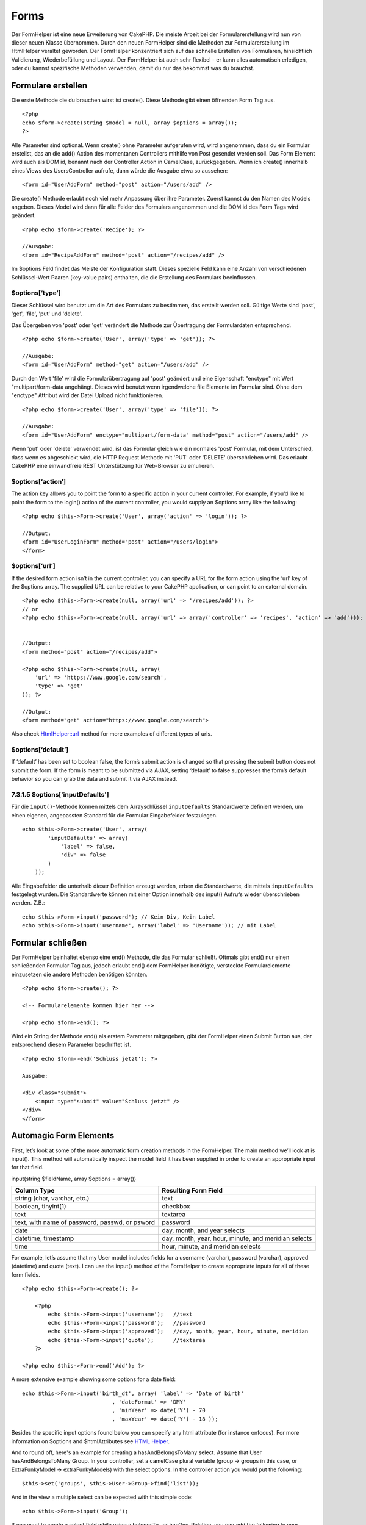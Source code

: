 Forms
#####

Der FormHelper ist eine neue Erweiterung von CakePHP. Die meiste Arbeit
bei der Formularerstellung wird nun von dieser neuen Klasse übernommen.
Durch den neuen FormHelper sind die Methoden zur Formularerstellung im
HtmlHelper veraltet geworden. Der FormHelper konzentriert sich auf das
schnelle Erstellen von Formularen, hinsichtlich Validierung,
Wiederbefüllung und Layout. Der FormHelper ist auch sehr flexibel - er
kann alles automatisch erledigen, oder du kannst spezifische Methoden
verwenden, damit du nur das bekommst was du brauchst.

Formulare erstellen
===================

Die erste Methode die du brauchen wirst ist create(). Diese Methode gibt
einen öffnenden Form Tag aus.

::

    <?php
    echo $form->create(string $model = null, array $options = array());
    ?>

Alle Parameter sind optional. Wenn create() ohne Parameter aufgerufen
wird, wird angenommen, dass du ein Formular erstellst, das an die add()
Action des momentanen Controllers mithilfe von Post gesendet werden
soll. Das Form Element wird auch als DOM id, benannt nach der Controller
Action in CamelCase, zurückgegeben. Wenn ich create() innerhalb eines
Views des UsersController aufrufe, dann würde die Ausgabe etwa so
aussehen:

::

    <form id="UserAddForm" method="post" action="/users/add" />

Die create() Methode erlaubt noch viel mehr Anpassung über ihre
Parameter. Zuerst kannst du den Namen des Models angeben. Dieses Model
wird dann für alle Felder des Formulars angenommen und die DOM id des
Form Tags wird geändert.

::

    <?php echo $form->create('Recipe'); ?>
     
    //Ausgabe:
    <form id="RecipeAddForm" method="post" action="/recipes/add" />

Im $options Feld findet das Meiste der Konfiguration statt. Dieses
spezielle Feld kann eine Anzahl von verschiedenen Schlüssel-Wert Paaren
(key-value pairs) enthalten, die die Erstellung des Formulars
beeinflussen.

$options[‘type’]
----------------

Dieser Schlüssel wird benutzt um die Art des Formulars zu bestimmen, das
erstellt werden soll. Gültige Werte sind 'post', 'get', 'file', 'put'
und 'delete'.

Das Übergeben von 'post' oder 'get' verändert die Methode zur
Übertragung der Formulardaten entsprechend.

::

    <?php echo $form->create('User', array('type' => 'get')); ?>
     
    //Ausgabe:
    <form id="UserAddForm" method="get" action="/users/add" />

Durch den Wert 'file' wird die Formularübertragung auf 'post' geändert
und eine Eigenschaft "enctype" mit Wert "multipart/form-data angehängt.
Dieses wird benutzt wenn irgendwelche file Elemente im Formular sind.
Ohne dem "enctype" Attribut wird der Datei Upload nicht funktionieren.

::

    <?php echo $form->create('User', array('type' => 'file')); ?>
     
    //Ausgabe:
    <form id="UserAddForm" enctype="multipart/form-data" method="post" action="/users/add" />

Wenn 'put' oder 'delete' verwendet wird, ist das Formular gleich wie ein
normales 'post' Formular, mit dem Unterschied, dass wenn es abgeschickt
wird, die HTTP Request Methode mit 'PUT' oder 'DELETE' überschrieben
wird. Das erlaubt CakePHP eine einwandfreie REST Unterstützung für
Web-Browser zu emulieren.

$options[‘action’]
------------------

The action key allows you to point the form to a specific action in your
current controller. For example, if you’d like to point the form to the
login() action of the current controller, you would supply an $options
array like the following:

::

    <?php echo $this->Form->create('User', array('action' => 'login')); ?>
     
    //Output:
    <form id="UserLoginForm" method="post" action="/users/login">
    </form>

$options[‘url’]
---------------

If the desired form action isn’t in the current controller, you can
specify a URL for the form action using the ‘url’ key of the $options
array. The supplied URL can be relative to your CakePHP application, or
can point to an external domain.

::

    <?php echo $this->Form->create(null, array('url' => '/recipes/add')); ?>
    // or
    <?php echo $this->Form->create(null, array('url' => array('controller' => 'recipes', 'action' => 'add'))); ?>


    //Output:
    <form method="post" action="/recipes/add">
     
    <?php echo $this->Form->create(null, array(
        'url' => 'https://www.google.com/search',
        'type' => 'get'
    )); ?>
     
    //Output:
    <form method="get" action="https://www.google.com/search">

Also check `HtmlHelper::url <https://book.cakephp.org/view/1448/url>`_
method for more examples of different types of urls.

$options[‘default’]
-------------------

If ‘default’ has been set to boolean false, the form’s submit action is
changed so that pressing the submit button does not submit the form. If
the form is meant to be submitted via AJAX, setting ‘default’ to false
suppresses the form’s default behavior so you can grab the data and
submit it via AJAX instead.

7.3.1.5 $options['inputDefaults']
---------------------------------

Für die ``input()``-Methode können mittels dem Arrayschlüssel
``inputDefaults`` Standardwerte definiert werden, um einen eigenen,
angepassten Standard für die Formular Eingabefelder festzulegen.

::

    echo $this->Form->create('User', array(
            'inputDefaults' => array(
                'label' => false,
                'div' => false
            )
        ));

Alle Eingabefelder die unterhalb dieser Definition erzeugt werden, erben
die Standardwerte, die mittels ``inputDefaults`` festgelegt wurden. Die
Standardwerte können mit einer Option innerhalb des input() Aufrufs
wieder überschrieben werden. Z.B.:

::

    echo $this->Form->input('password'); // Kein Div, Kein Label
    echo $this->Form->input('username', array('label' => 'Username')); // mit Label

Formular schließen
==================

Der FormHelper beinhaltet ebenso eine end() Methode, die das Formular
schließt. Oftmals gibt end() nur einen schließenden Formular-Tag aus,
jedoch erlaubt end() dem FormHelper benötigte, versteckte
Formularelemente einzusetzen die andere Methoden benötigen könnten.

::

    <?php echo $form->create(); ?>
     
    <!-- Formularelemente kommen hier her -->
     
    <?php echo $form->end(); ?>

Wird ein String der Methode end() als erstem Parameter mitgegeben, gibt
der FormHelper einen Submit Button aus, der entsprechend diesem
Parameter beschriftet ist.

::

    <?php echo $form->end('Schluss jetzt'); ?>
     
    Ausgabe:
     
    <div class="submit">
        <input type="submit" value="Schluss jetzt" />
    </div>
    </form>

Automagic Form Elements
=======================

First, let’s look at some of the more automatic form creation methods in
the FormHelper. The main method we’ll look at is input(). This method
will automatically inspect the model field it has been supplied in order
to create an appropriate input for that field.

input(string $fieldName, array $options = array())

+--------------------------------------------------+--------------------------------------------------------+
| Column Type                                      | Resulting Form Field                                   |
+==================================================+========================================================+
| string (char, varchar, etc.)                     | text                                                   |
+--------------------------------------------------+--------------------------------------------------------+
| boolean, tinyint(1)                              | checkbox                                               |
+--------------------------------------------------+--------------------------------------------------------+
| text                                             | textarea                                               |
+--------------------------------------------------+--------------------------------------------------------+
| text, with name of password, passwd, or psword   | password                                               |
+--------------------------------------------------+--------------------------------------------------------+
| date                                             | day, month, and year selects                           |
+--------------------------------------------------+--------------------------------------------------------+
| datetime, timestamp                              | day, month, year, hour, minute, and meridian selects   |
+--------------------------------------------------+--------------------------------------------------------+
| time                                             | hour, minute, and meridian selects                     |
+--------------------------------------------------+--------------------------------------------------------+

For example, let’s assume that my User model includes fields for a
username (varchar), password (varchar), approved (datetime) and quote
(text). I can use the input() method of the FormHelper to create
appropriate inputs for all of these form fields.

::

    <?php echo $this->Form->create(); ?>
     
        <?php
            echo $this->Form->input('username');   //text
            echo $this->Form->input('password');   //password
            echo $this->Form->input('approved');   //day, month, year, hour, minute, meridian
            echo $this->Form->input('quote');      //textarea
        ?>
     
    <?php echo $this->Form->end('Add'); ?>

A more extensive example showing some options for a date field:

::

            echo $this->Form->input('birth_dt', array( 'label' => 'Date of birth'
                                        , 'dateFormat' => 'DMY'
                                        , 'minYear' => date('Y') - 70
                                        , 'maxYear' => date('Y') - 18 ));

Besides the specific input options found below you can specify any html
attribute (for instance onfocus). For more information on $options and
$htmlAttributes see `HTML Helper </de/view/1434/HTML>`_.

And to round off, here's an example for creating a hasAndBelongsToMany
select. Assume that User hasAndBelongsToMany Group. In your controller,
set a camelCase plural variable (group -> groups in this case, or
ExtraFunkyModel -> extraFunkyModels) with the select options. In the
controller action you would put the following:

::

    $this->set('groups', $this->User->Group->find('list'));

And in the view a multiple select can be expected with this simple code:

::

    echo $this->Form->input('Group');

If you want to create a select field while using a belongsTo- or
hasOne-Relation, you can add the following to your Users-controller
(assuming your User belongsTo Group):

::

    $this->set('groups', $this->User->Group->find('list'));

Afterwards, add the following to your form-view:

::

    echo $this->Form->input('group_id');

If your model name consists of two or more words, e.g., "UserGroup",
when passing the data using set() you should name your data in a
pluralised and camelCased format as follows:

::

    $this->set('userGroups', $this->UserGroup->find('list'));
    // or
    $this->set('reallyInappropriateModelNames', $this->ReallyInappropriateModelName->find('list'));

Field naming convention
-----------------------

The Form helper is pretty smart. Whenever you specify a field name with
the form helper methods, it'll automatically use the current model name
to build an input with a format like the following:

::

    <input type="text" id="ModelnameFieldname" name="data[Modelname][fieldname]">

You can manually specify the model name by passing in
Modelname.fieldname as the first parameter.

::

    echo $this->Form->input('Modelname.fieldname');

If you need to specify multiple fields using the same field name, thus
creating an array that can be saved in one shot with saveAll(), use the
following convention:

::

    <?php 
       echo $this->Form->input('Modelname.0.fieldname');
       echo $this->Form->input('Modelname.1.fieldname');
    ?>

    <input type="text" id="Modelname0Fieldname" name="data[Modelname][0][fieldname]">
    <input type="text" id="Modelname1Fieldname" name="data[Modelname][1][fieldname]">

$options[‘type’]
----------------

You can force the type of an input (and override model introspection) by
specifying a type. In addition to the field types found in the `table
above </de/view/1390/Automagic-Form-Elements>`_, you can also create
‘file’, and ‘password’ inputs.

::

    <?php echo $this->Form->input('field', array('type' => 'file')); ?>
     
    Output:
     
    <div class="input">
        <label for="UserField">Field</label>
        <input type="file" name="data[User][field]" value="" id="UserField" />
    </div>

$options[‘before’], $options[‘between’], $options[‘separator’] and $options[‘after’]
------------------------------------------------------------------------------------

Use these keys if you need to inject some markup inside the output of
the input() method.

::

    <?php echo $this->Form->input('field', array(
        'before' => '--before--',
        'after' => '--after--',
        'between' => '--between---'
    ));?>
     
    Output:
     
    <div class="input">
    --before--
    <label for="UserField">Field</label>
    --between---
    <input name="data[User][field]" type="text" value="" id="UserField" />
    --after--
    </div>

For radio type input the 'separator' attribute can be used to inject
markup to separate each input/label pair.

::

    <?php echo $this->Form->input('field', array(
        'before' => '--before--',
        'after' => '--after--',
        'between' => '--between---',
        'separator' => '--separator--',
        'options' => array('1', '2') 
    ));?>
     
    Output:
     
    <div class="input">
    --before--
    <input name="data[User][field]" type="radio" value="1" id="UserField1" />
    <label for="UserField1">1</label>
    --separator--
    <input name="data[User][field]" type="radio" value="2" id="UserField2" />
    <label for="UserField2">2</label>
    --between---
    --after--
    </div>

For ``date`` and ``datetime`` type elements the 'separator' attribute
can be used to change the string between select elements. Defaults to
'-'.

$options[‘options’]
-------------------

This key allows you to manually specify options for a select input, or
for a radio group. Unless the ‘type’ is specified as ‘radio’, the
FormHelper will assume that the target output is a select input.

::

    <?php echo $this->Form->input('field', array('options' => array(1,2,3,4,5))); ?>

Output:

::

    <div class="input">
        <label for="UserField">Field</label>
        <select name="data[User][field]" id="UserField">
            <option value="0">1</option>
            <option value="1">2</option>
            <option value="2">3</option>
            <option value="3">4</option>
            <option value="4">5</option>
        </select>
    </div>

Options can also be supplied as key-value pairs.

::

    <?php echo $this->Form->input('field', array('options' => array(
        'Value 1'=>'Label 1',
        'Value 2'=>'Label 2',
        'Value 3'=>'Label 3'
     ))); ?>

Output:

::

    <div class="input">
        <label for="UserField">Field</label>
        <select name="data[User][field]" id="UserField">
            <option value="Value 1">Label 1</option>
            <option value="Value 2">Label 2</option>
            <option value="Value 3">Label 3</option>
        </select>
    </div>

If you would like to generate a select with optgroups, just pass data in
hierarchical format. Works on multiple checkboxes and radio buttons too,
but instead of optgroups wraps elements in fieldsets.

::

    <?php echo $this->Form->input('field', array('options' => array(
        'Label1' => array(
           'Value 1'=>'Label 1',
           'Value 2'=>'Label 2'
        ),
        'Label2' => array(
           'Value 3'=>'Label 3'
        )
     ))); ?>

Output:

::

    <div class="input">
        <label for="UserField">Field</label>
        <select name="data[User][field]" id="UserField">
            <optgroup label="Label1">
                <option value="Value 1">Label 1</option>
                <option value="Value 2">Label 2</option>
            </optgroup>
            <optgroup label="Label2">
                <option value="Value 3">Label 3</option>
            </optgroup>
        </select>
    </div>

$options[‘multiple’]
--------------------

If ‘multiple’ has been set to true for an input that outputs a select,
the select will allow multiple selections.

::

    echo $this->Form->input('Model.field', array( 'type' => 'select', 'multiple' => true ));

Alternatively set ‘multiple’ to ‘checkbox’ to output a list of related
check boxes.

::

    echo $this->Form->input('Model.field', array(
        'type' => 'select', 
        'multiple' => 'checkbox',
        'options' => array(
                'Value 1' => 'Label 1',
                'Value 2' => 'Label 2'
        )
    ));

Output:

::

    <div class="input select">
       <label for="ModelField">Field</label>
       <input name="data[Model][field]" value="" id="ModelField" type="hidden">
       <div class="checkbox">
          <input name="data[Model][field][]" value="Value 1" id="ModelField1" type="checkbox">
          <label for="ModelField1">Label 1</label>
       </div>
       <div class="checkbox">
          <input name="data[Model][field][]" value="Value 2" id="ModelField2" type="checkbox">
          <label for="ModelField2">Label 2</label>
       </div>
    </div>

$options[‘maxLength’]
---------------------

Defines the maximum number of characters allowed in a text input.

$options[‘div’]
---------------

Use this option to set attributes of the input's containing div. Using a
string value will set the div's class name. An array will set the div's
attributes to those specified by the array's keys/values. Alternatively,
you can set this key to false to disable the output of the div.

Setting the class name:

::

        echo $this->Form->input('User.name', array('div' => 'class_name'));

Output:

::

    <div class="class_name">
        <label for="UserName">Name</label>
        <input name="data[User][name]" type="text" value="" id="UserName" />
    </div>

Setting multiple attributes:

::

        echo $this->Form->input('User.name', array('div' => array('id' => 'mainDiv', 'title' => 'Div Title', 'style' => 'display:block')));

Output:

::

    <div class="input text" id="mainDiv" title="Div Title" style="display:block">
        <label for="UserName">Name</label>
        <input name="data[User][name]" type="text" value="" id="UserName" />
    </div>

Disabling div output:

::

        <?php echo $this->Form->input('User.name', array('div' => false));?>

Output:

::

        <label for="UserName">Name</label>
        <input name="data[User][name]" type="text" value="" id="UserName" />

$options[‘label’]
-----------------

Set this key to the string you would like to be displayed within the
label that usually accompanies the input.

::

    <?php echo $this->Form->input( 'User.name', array( 'label' => 'The User Alias' ) );?>

Output:

::

    <div class="input">
        <label for="UserName">The User Alias</label>
        <input name="data[User][name]" type="text" value="" id="UserName" />
    </div>

Alternatively, set this key to false to disable the output of the label.

::

    <?php echo $this->Form->input( 'User.name', array( 'label' => false ) ); ?>

Output:

::

    <div class="input">
        <input name="data[User][name]" type="text" value="" id="UserName" />
    </div>

Set this to an array to provide additional options for the ``label``
element. If you do this, you can use a ``text`` key in the array to
customize the label text.

::

    <?php echo $this->Form->input( 'User.name', array( 'label' => array('class' => 'thingy', 'text' => 'The User Alias') ) ); ?>

Output:

::

    <div class="input">
        <label for="UserName" class="thingy">The User Alias</label>
        <input name="data[User][name]" type="text" value="" id="UserName" />
    </div>

$options['legend']
------------------

Some inputs like radio buttons will be automatically wrapped in a
fieldset with a legend title derived from the fields name. The title can
be overridden with this option. Setting this option to false will
completely eliminate the fieldset.

$options[‘id’]
--------------

Set this key to force the value of the DOM id for the input.

$options['error']
-----------------

Using this key allows you to override the default model error messages
and can be used, for example, to set i18n messages. It has a number of
suboptions which control the wrapping element, wrapping element class
name, and whether HTML in the error message will be escaped.

To disable error message output set the error key to false.

::

    $this->Form->input('Model.field', array('error' => false));

To modify the wrapping element type and its class, use the following
format:

::

    $this->Form->input('Model.field', array('error' => array('wrap' => 'span', 'class' => 'bzzz')));

To prevent HTML being automatically escaped in the error message output,
set the escape suboption to false:

::

    $this->Form->input('Model.field', array('error' => array('escape' => false)));

To override the model error messages use an associate array with the
keyname of the validation rule:

::

    $this->Form->input('Model.field', array('error' => array('tooShort' => __('This is not long enough', true) )));

As seen above you can set the error message for each validation rule you
have in your models. In addition you can provide i18n messages for your
forms.

$options['default']
-------------------

Used to set a default value for the input field. The value is used if
the data passed to the form does not contain a value for the field (or
if no data is passed at all).

Example usage:

::

    <?php 
        echo $this->Form->input('ingredient', array('default'=>'Sugar')); 
    ?>

Example with select field (Size "Medium" will be selected as default):

::

    <?php 
        $sizes = array('s'=>'Small', 'm'=>'Medium', 'l'=>'Large');
        echo $this->Form->input('size', array('options'=>$sizes, 'default'=>'m')); 
    ?>

You cannot use ``default`` to check a checkbox - instead you might set
the value in ``$this->data`` in your controller, ``$this->Form->data``
in your view, or set the input option ``checked`` to true.

Date and datetime fields' default values can be set by using the
'selected' key.

$options[‘selected’]
--------------------

Used in combination with a select-type input (i.e. For types select,
date, time, datetime). Set ‘selected’ to the value of the item you wish
to be selected by default when the input is rendered.

::

    echo $this->Form->input('close_time', array('type' => 'time', 'selected' => '13:30:00'));

The selected key for date and datetime inputs may also be a UNIX
timestamp.

$options[‘rows’], $options[‘cols’]
----------------------------------

These two keys specify the number of rows and columns in a textarea
input.

::

    echo $this->Form->input('textarea', array('rows' => '5', 'cols' => '5'));

Output:

::

    <div class="input text">
        <label for="FormTextarea">Textarea</label>
        <textarea name="data[Form][textarea]" cols="5" rows="5" id="FormTextarea" >
        </textarea>
    </div>

$options[‘empty’]
-----------------

If set to true, forces the input to remain empty.

When passed to a select list, this creates a blank option with an empty
value in your drop down list. If you want to have a empty value with
text displayed instead of just a blank option, pass in a string to
empty.

::

    <?php echo $this->Form->input('field', array('options' => array(1,2,3,4,5), 'empty' => '(choose one)')); ?>

Output:

::

    <div class="input">
        <label for="UserField">Field</label>
        <select name="data[User][field]" id="UserField">
            <option value="">(choose one)</option>
            <option value="0">1</option>
            <option value="1">2</option>
            <option value="2">3</option>
            <option value="3">4</option>
            <option value="4">5</option>
        </select>
    </div>

If you need to set the default value in a password field to blank, use
'value' => '' instead.

Options can also supplied as key-value pairs.

$options[‘timeFormat’]
----------------------

Used to specify the format of the select inputs for a time-related set
of inputs. Valid values include ‘12’, ‘24’, and ‘none’.

$options[‘dateFormat’]
----------------------

Used to specify the format of the select inputs for a date-related set
of inputs. Valid values include ‘DMY’, ‘MDY’, ‘YMD’, and ‘NONE’.

$options['minYear'], $options['maxYear']
----------------------------------------

Used in combination with a date/datetime input. Defines the lower and/or
upper end of values shown in the years select field.

$options['interval']
--------------------

This option specifies the number of minutes between each option in the
minutes select box.

::

    <?php echo $this->Form->input('Model.time', array('type' => 'time', 'interval' => 15)); ?>

Would create 4 options in the minute select. One for each 15 minutes.

$options['class']
-----------------

You can set the classname for an input field using ``$options['class']``

::

    echo $this->Form->input('title', array('class' => 'custom-class'));

$options['hiddenField']
-----------------------

For certain input types (checkboxes, radios) a hidden input is created
so that the key in $this->data will exist even without a value
specified.

::

    <input type="hidden" name="data[Post][Published]" id="PostPublished_" value="0" />
    <input type="checkbox" name="data[Post][Published]" value="1" id="PostPublished" />

This can be disabled by setting the ``$options['hiddenField'] = false``.

::

    echo $this->Form->checkbox('published', array('hiddenField' => false));

Which outputs:

::

    <input type="checkbox" name="data[Post][Published]" value="1" id="PostPublished" />

If you want to create multiple blocks of inputs on a form that are all
grouped together, you should use this parameter on all inputs except the
first. If the hidden input is on the page in multiple places, only the
last group of input's values will be saved

In this example, only the tertiary colors would be passed, and the
primary colors would be overridden

::

    <h2>Primary Colors</h2>
    <input type="hidden" name="data[Color][Color]" id="Colors_" value="0" />
    <input type="checkbox" name="data[Color][Color][]" value="5" id="ColorsRed" />
    <label for="ColorsRed">Red</label>
    <input type="checkbox" name="data[Color][Color][]" value="5" id="ColorsBlue" />
    <label for="ColorsBlue">Blue</label>
    <input type="checkbox" name="data[Color][Color][]" value="5" id="ColorsYellow" />
    <label for="ColorsYellow">Yellow</label>

    <h2>Tertiary Colors</h2>
    <input type="hidden" name="data[Color][Color]" id="Colors_" value="0" />
    <input type="checkbox" name="data[Color][Color][]" value="5" id="ColorsGreen" />
    <label for="ColorsGreen">Green</label>
    <input type="checkbox" name="data[Color][Color][]" value="5" id="ColorsPurple" />
    <label for="ColorsPurple">Purple</label>
    <input type="checkbox" name="data[Addon][Addon][]" value="5" id="ColorsOrange" />
    <label for="ColorsOrange">Orange</label>

Disabling the ``'hiddenField'`` on the second input group would prevent
this behavior

File Fields
===========

Um ein Datei-Upload-Feld in einem Formular zu erzeugen, musst du zuerst
sicherstellen, dass der Formulartyp auf "multipart/form-data"
eingestellt ist. Los geht's also mit einer der nachfolgenden
Create-Funktionen.

::

    echo $this->Form->create('Document', array('enctype' => 'multipart/form-data') );
    // oder
    echo $this->Form->create('Document', array('type' => 'file'));

Als nächstes fügst du deiner View-Datei eine der folgenden Zeilen hinzu.

::

    echo $this->Form->input('Document.submittedfile', array('between'=>'<br />','type'=>'file'));

    // oder

    echo $this->Form->file('Document.submittedfile');

Auf Grund der Beschränkungen von HTML selbst, ist es nicht möglich,
einem File-Feld einen Vorgabewert zu übergeben. Beim Anzeigen des
Formulars wird der Inhalt des File-Feldes demnach immer leer sein.

Bei der Übertragung des Formulars senden File-Felder ein Array von
Werten an das verarbeitende Skript.

Für das obige Beispiel sehen die Werte des übertragenen Arrays wie folgt
aus, sofern CakePHP auf einem Windows-System installiert wurde. Die
Pfadangabe der Variable 'tmp\_name' wird auf einer Unix-Umgebung anders
aussehen.

::


    $this->data['Document']['submittedfile'] = array(
        'name' => conference_schedule.pdf
        'type' => application/pdf
        'tmp_name' => C:/WINDOWS/TEMP/php1EE.tmp
        'error' => 0
        'size' => 41737
    );

Dieses Array wird von PHP selbst erzeugt. Für weitere Informationen, wie
PHP mit der Verarbeitung von File-Feldern umgeht, lohnt sich `ein Blick
auf das File-Upload-Kapitel der
PHP-Dokumentation <https://secure.php.net/features.file-upload>`_.

Validating Uploads
------------------

Below is an example validation method you could define in your model to
validate whether a file has been successfully uploaded.

::

    // Based on comment 8 from: https://bakery.cakephp.org/articles/view/improved-advance-validation-with-parameters

    function isUploadedFile($params){
        $val = array_shift($params);
        if ((isset($val['error']) && $val['error'] == 0) ||
        (!empty( $val['tmp_name']) && $val['tmp_name'] != 'none')) {
            return is_uploaded_file($val['tmp_name']);
        }
        return false;
    }

Form Element-Specific Methods
=============================

The rest of the methods available in the FormHelper are for creating
specific form elements. Many of these methods also make use of a special
$options parameter. In this case, however, $options is used primarily to
specify HTML tag attributes (such as the value or DOM id of an element
in the form).

::

    <?php echo $this->Form->text('username', array('class' => 'users')); ?>

Will output:

::

     
    <input name="data[User][username]" type="text" class="users" id="UserUsername" />

checkbox
--------

``checkbox(string $fieldName, array $options)``

Creates a checkbox form element. This method also generates an
associated hidden form input to force the submission of data for the
specified field.

::

    <?php echo $this->Form->checkbox('done'); ?>

Will output:

::

    <input type="hidden" name="data[User][done]" value="0" id="UserDone_" />
    <input type="checkbox" name="data[User][done]" value="1" id="UserDone" />

It is possible to specify the value of the checkbox by using the
$options array:

::

    <?php echo $this->Form->checkbox('done', array('value' => 555)); ?>

Will output:

::

    <input type="hidden" name="data[User][done]" value="0" id="UserDone_" />
    <input type="checkbox" name="data[User][done]" value="555" id="UserDone" />

If you don't want the Form helper to create a hidden input:

::

    <?php echo $this->Form->checkbox('done', array('hiddenField' => false)); ?>

Will output:

::

    <input type="checkbox" name="data[User][done]" value="1" id="UserDone" />

button
------

``button(string $title, array $options = array())``

Creates an HTML button with the specified title and a default type of
"button". Setting ``$options['type']`` will output one of the three
possible button types:

#. submit: Same as the ``$this->Form->submit`` method - (the default).
#. reset: Creates a form reset button.
#. button: Creates a standard push button.

::

    <?php
    echo $this->Form->button('A Button');
    echo $this->Form->button('Another Button', array('type'=>'button'));
    echo $this->Form->button('Reset the Form', array('type'=>'reset'));
    echo $this->Form->button('Submit Form', array('type'=>'submit'));
    ?>

Will output:

::

    <button type="submit">A Button</button>
    <button type="button">Another Button</button>
    <button type="reset">Reset the Form</button>
    <button type="submit">Submit Form</button>

The ``button`` input type allows for a special ``$option`` attribute
called ``'escape'`` which accepts a bool and determines whether to HTML
entity encode the $title of the button. Defaults to false.

::

    <?php 
        echo $this->Form->button('Submit Form', array('type'=>'submit','escape'=>true));
    ?>

year
----

``year(string $fieldName, int $minYear, int $maxYear, mixed $selected, array $attributes)``

Creates a select element populated with the years from ``$minYear`` to
``$maxYear``, with the $selected year selected by default. HTML
attributes may be supplied in $attributes. If ``$attributes['empty']``
is false, the select will not include an empty option.

::

    <?php
    echo $this->Form->year('purchased',2000,date('Y'));
    ?>

Will output:

::

    <select name="data[User][purchased][year]" id="UserPurchasedYear">
    <option value=""></option>
    <option value="2009">2009</option>
    <option value="2008">2008</option>
    <option value="2007">2007</option>
    <option value="2006">2006</option>
    <option value="2005">2005</option>
    <option value="2004">2004</option>
    <option value="2003">2003</option>

    <option value="2002">2002</option>
    <option value="2001">2001</option>
    <option value="2000">2000</option>
    </select>

month
-----

``month(string $fieldName, mixed $selected, array $attributes)``

Creates a select element populated with month names.

::

    <?php
    echo $this->Form->month('mob');
    ?>

Will output:

::

    <select name="data[User][mob][month]" id="UserMobMonth">
    <option value=""></option>
    <option value="01">January</option>
    <option value="02">February</option>
    <option value="03">March</option>
    <option value="04">April</option>
    <option value="05">May</option>
    <option value="06">June</option>
    <option value="07">July</option>
    <option value="08">August</option>
    <option value="09">September</option>
    <option value="10">October</option>
    <option value="11">November</option>
    <option value="12">December</option>
    </select>

You can pass in your own array of months to be used by setting the
'monthNames' attribute, or have months displayed as numbers by passing
false. (Note: the default months are internationalized and can be
translated using localization.)

::

    <?php
    echo $this->Form->month('mob', null, array('monthNames' => false));
    ?>

dateTime
--------

``dateTime(string $fieldName, string $dateFormat = ‘DMY’, $timeFormat = ‘12’, mixed $selected, array $attributes, boolean $showEmpty)``

Erstellt einen Satz Dropdowns für Datum und Zeit. Gültige Werte für
$dateformat sind ‘DMY’, ‘MDY’, ‘YMD’ und ‘NONE’. Gültige Werte für
$timeFormat sind ‘12’, ‘24’, und ‘NONE’.

day
---

``day(string $fieldName, mixed $selected, array $attributes)``

Creates a select element populated with the (numerical) days of the
month.

To create an empty option with prompt text of your choosing (e.g. the
first option is 'Day'), you can supply the text as the final parameter
as follows:

::

    <?php
    echo $this->Form->day('created');
    ?>

Will output:

::

    <select name="data[User][created][day]" id="UserCreatedDay">
    <option value=""></option>
    <option value="01">1</option>
    <option value="02">2</option>
    <option value="03">3</option>
    ...
    <option value="31">31</option>
    </select>

hour
----

``hour(string $fieldName, boolean $format24Hours, mixed $selected, array $attributes)``

Creates a select element populated with the hours of the day.

minute
------

``minute(string $fieldName, mixed $selected, array $attributes)``

Creates a select element populated with the minutes of the hour.

One of the possible values for *$attributes* is called 'interval'. To
display an automagic select menu in 15-minute increments, add the
following in the attributes array:

::

    $this->Form->minute('example_time_field', null, array('interval' => 15));

meridian
--------

``meridian(string $fieldName, mixed $selected, array $attributes)``

Creates a select element populated with ‘am’ and ‘pm’.

error
-----

``error(string $fieldName, mixed $text, array $options)``

Shows a validation error message, specified by $text, for the given
field, in the event that a validation error has occurred.

Options:

-  'escape' bool Whether or not to html escape the contents of the
   error.
-  'wrap' mixed Whether or not the error message should be wrapped in a
   div. If a string, will be used as the HTML tag to use.
-  'class' string The classname for the error message

file
----

``file(string $fieldName, array $options)``

Creates a file input.

::

    <?php
    echo $this->Form->create('User',array('type'=>'file'));
    echo $this->Form->file('avatar');
    ?>

Will output:

::

    <form enctype="multipart/form-data" method="post" action="/users/add">
    <input name="data[User][avatar]" value="" id="UserAvatar" type="file">

When using ``$this->Form->file()``, remember to set the form
encoding-type, by setting the type option to 'file' in
``$this->Form->create()``

hidden
------

``hidden(string $fieldName, array $options)``

Creates a hidden form input. Example:

::

    <?php
    echo $this->Form->hidden('id');
    ?>

Will output:

::

    <input name="data[User][id]" value="" id="UserId" type="hidden">

isFieldError
------------

``isFieldError(string $fieldName)``

Returns true if the supplied $fieldName has an active validation error.

::

    <?php
    if ($this->Form->isFieldError('gender')){
        echo $this->Form->error('gender');
    }
    ?>

When using ``$this->Form->input()``, errors are rendered by default.

label
-----

``label(string $fieldName, string $text, array $attributes)``

Creates a label tag, populated with $text.

::

    <?php
    echo $this->Form->label('status');
    ?>

Will output:

::

    <label for="UserStatus">Status</label>

password
--------

``password(string $fieldName, array $options)``

Creates a password field.

::

    <?php
    echo $this->Form->password('password');
    ?>

Will output:

::

    <input name="data[User][password]" value="" id="UserPassword" type="password">

radio
-----

``radio(string $fieldName, array $options, array $attributes)``

Creates a radio button input. Use ``$attributes['value']`` to set which
value should be selected default.

Use ``$attributes['separator']`` to specify HTML in between radio
buttons (e.g. <br />).

Radio elements are wrapped with a label and fieldset by default. Set
``$attributes['legend']`` to false to remove them.

::

    <?php
    $options=array('M'=>'Male','F'=>'Female');
    $attributes=array('legend'=>false);
    echo $this->Form->radio('gender',$options,$attributes);
    ?>

Will output:

::

    <input name="data[User][gender]" id="UserGender_" value="" type="hidden">
    <input name="data[User][gender]" id="UserGenderM" value="M" type="radio">
    <label for="UserGenderM">Male</label>
    <input name="data[User][gender]" id="UserGenderF" value="F" type="radio">
    <label for="UserGenderF">Female</label>

If for some reason you don't want the hidden input, setting
``$attributes['value']`` to a selected value or boolean false will do
just that.

select
------

``select(string $fieldName, array $options, mixed $selected, array $attributes)``

Creates a select element, populated with the items in ``$options``, with
the option specified by ``$selected`` shown as selected by default. If
you wish to display your own default option, add your string value to
the 'empty' key in the ``$attributes`` variable, or set it to false to
turn off the default empty option

::

    <?php
    $options = array('M' => 'Male', 'F' => 'Female');
    echo $this->Form->select('gender', $options)
    ?>

Will output:

::

    <select name="data[User][gender]" id="UserGender">
    <option value=""></option>
    <option value="M">Male</option>
    <option value="F">Female</option>
    </select>

The ``select`` input type allows for a special ``$option`` attribute
called ``'escape'`` which accepts a bool and determines whether to HTML
entity encode the contents of the select options. Defaults to true.

::

    <?php
    $options = array('M' => 'Male', 'F' => 'Female');
    echo $this->Form->select('gender', $options, null, array('escape' => false));
    ?>

submit
------

``submit(string $caption, array $options)``

Creates a submit button with caption ``$caption``. If the supplied
``$caption`` is a URL to an image (it contains a ‘.’ character), the
submit button will be rendered as an image.

It is enclosed between ``div`` tags by default; you can avoid this by
declaring ``$options['div'] = false``.

::

    <?php
    echo $this->Form->submit();
    ?>

Will output:

::

    <div class="submit"><input value="Submit" type="submit"></div>

You can also pass a relative or absolute url to an image for the caption
parameter instead of caption text.

::

    <?php
    echo $this->Form->submit('ok.png');
    ?>

Will output:

::

    <div class="submit"><input type="image" src="/img/ok.png"></div>

text
----

``text(string $fieldName, array $options)``

Creates a text input field.

::

    <?php
    echo $this->Form->text('first_name');
    ?>

Will output:

::

    <input name="data[User][first_name]" value="" id="UserFirstName" type="text">

textarea
--------

``textarea(string $fieldName, array $options)``

Creates a textarea input field.

::

    <?php
    echo $this->Form->textarea('notes');
    ?>

Will output:

::

    <textarea name="data[User][notes]" id="UserNotes"></textarea>

The ``textarea`` input type allows for the ``$options`` attribute of
``'escape'`` which determines whether or not the contents of the
textarea should be escaped. Defaults to ``true``.

::

    <?php
    echo $this->Form->textarea('notes', array('escape' => false));
    // OR....
    echo $this->Form->input('notes', array('type' => 'textarea', 'escape' => false));
    ?>

1.3 improvements
================

The FormHelper is one of the most frequently used classes in CakePHP,
and has had several improvements made to it.

**Entity depth limitations**

In 1.2 there was a hard limit of 5 nested keys. This posed significant
limitations on form input creation in some contexts. In 1.3 you can now
create infinitely nested form element keys. Validation errors and value
reading for arbitrary depths has also been added.

**Model introspection**

Support for adding 'required' classes, and properties like ``maxlength``
to hasMany and other associations has been improved. In the past only 1
model and a limited set of associations would be introspected. In 1.3
models are introspected as needed, providing validation and additional
information such as maxlength.

**Default options for input()**

In the past if you needed to use ``'div' => false``, or
``'label' => false`` you would need to set those options on each and
every call to ``input()``. Instead in 1.3 you can declare a set of
default options for ``input()`` with the ``inputDefaults`` key.

::

    echo $this->Form->create('User', array(
            'inputDefaults' => array(
                'label' => false,
                'div' => false
            )
        ));

All inputs created from that point forward would inherit the options
declared in inputDefaults. You can override the defaultOptions by
declaring the option in the input() call.

::

    echo $this->Form->input('password'); // No div, no label
    echo $this->Form->input('username', array('label' => 'Username')); // has a label element

**Omit attributes**

You can now set any attribute key to null or false in an
options/attributes array to omit that attribute from a particular html
tag.

::

    echo $this->Form->input('username', array(
        'div' => array('class' => false)
    )); // Omits the 'class' attribute added by default to div tag

**Accept-charset**

Forms now get an accept-charset set automatically, it will match the
value of ``App.encoding``, it can be overridden or removed using the
'encoding' option when calling create().

::

    // To remove the accept-charset attribute.
    echo $this->Form->create('User', array('encoding' => null));

**Removed parameters**

Many methods such as ``select``, ``year``, ``month``, ``day``, ``hour``,
``minute``, ``meridian`` and ``datetime`` took a ``$showEmpty``
parameter, these have all been removed and rolled into the
``$attributes`` parameter using the ``'empty'`` key.

**Default url**

The default url for forms either was ``add`` or ``edit`` depending on
whether or not a primary key was detected in the data array. In 1.3 the
default url will be the current action, making the forms submit to the
action you are currently on.

**Disabling hidden inputs for radio and checkbox**

The automatically generated hidden inputs for radio and checkbox inputs
can be disabled by setting the ``'hiddenField'`` option to ``false``.

**button()**

button() now creates button elements, these elements by default do not
have html entity encoding enabled. You can enable html escaping using
the ``escape`` option. The former features of ``FormHelper::button``
have been moved to ``FormHelper::submit``.

**submit()**

Due to changes in ``button()``, ``submit()`` can now generate reset, and
other types of input buttons. Use the ``type`` option to change the
default type of button generated. In addition to creating all types of
buttons, ``submit()`` has ``before`` and ``after`` options that behave
exactly like their counterparts in ``input()``.

**$options['format']**

The HTML generated by the form helper is now more flexible than ever
before. The $options parameter to Form::input() now supports an array of
strings describing the template you would like said element to follow.
It's just been recently added to SCM, and has a few bugs for non PHP 5.3
users, but should be quite useful for all. The supported array keys are
``array('before', 'input', 'between', 'label', 'after', 'error')``.
